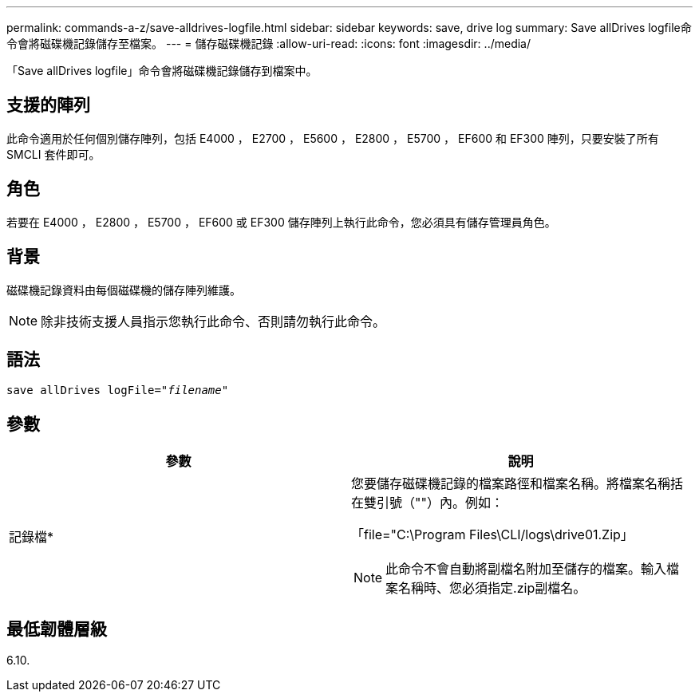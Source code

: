 ---
permalink: commands-a-z/save-alldrives-logfile.html 
sidebar: sidebar 
keywords: save, drive log 
summary: Save allDrives logfile命令會將磁碟機記錄儲存至檔案。 
---
= 儲存磁碟機記錄
:allow-uri-read: 
:icons: font
:imagesdir: ../media/


[role="lead"]
「Save allDrives logfile」命令會將磁碟機記錄儲存到檔案中。



== 支援的陣列

此命令適用於任何個別儲存陣列，包括 E4000 ， E2700 ， E5600 ， E2800 ， E5700 ， EF600 和 EF300 陣列，只要安裝了所有 SMCLI 套件即可。



== 角色

若要在 E4000 ， E2800 ， E5700 ， EF600 或 EF300 儲存陣列上執行此命令，您必須具有儲存管理員角色。



== 背景

磁碟機記錄資料由每個磁碟機的儲存陣列維護。

[NOTE]
====
除非技術支援人員指示您執行此命令、否則請勿執行此命令。

====


== 語法

[source, cli, subs="+macros"]
----
save allDrives logFile=pass:quotes["_filename_"]
----


== 參數

[cols="2*"]
|===
| 參數 | 說明 


 a| 
記錄檔*
 a| 
您要儲存磁碟機記錄的檔案路徑和檔案名稱。將檔案名稱括在雙引號（""）內。例如：

「file="C:\Program Files\CLI/logs\drive01.Zip」

[NOTE]
====
此命令不會自動將副檔名附加至儲存的檔案。輸入檔案名稱時、您必須指定.zip副檔名。

====
|===


== 最低韌體層級

6.10.
